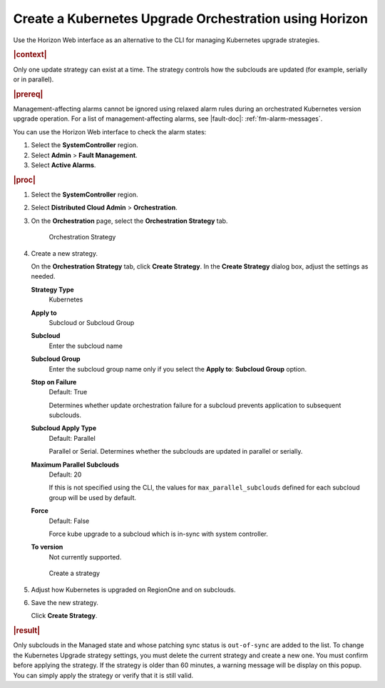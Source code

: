 .. _create-a-kubernetes-upgrade-orchestration-using-horizon-16742b62ffb2:

=======================================================
Create a Kubernetes Upgrade Orchestration using Horizon
=======================================================

Use the Horizon Web interface as an alternative to the CLI for managing
Kubernetes upgrade strategies.

.. rubric:: |context|

Only one update strategy can exist at a time. The strategy controls how the
subclouds are updated (for example, serially or in parallel).


.. rubric:: |prereq|

Management-affecting alarms cannot be ignored using relaxed alarm rules during
an orchestrated Kubernetes version upgrade operation. For a list of
management-affecting alarms, see |fault-doc|: :ref:`fm-alarm-messages`.

You can use the Horizon Web interface to check the alarm states:

#. Select the **SystemController** region.

#. Select **Admin** > **Fault Management**.

#. Select **Active Alarms**.


.. rubric:: |proc|

#. Select the **SystemController** region.

#. Select **Distributed Cloud Admin** > **Orchestration**.

#. On the **Orchestration** page, select the **Orchestration Strategy** tab.

   .. figure:: figures/update-strategy-1.png

       Orchestration Strategy

#. Create a new strategy.

   On the **Orchestration Strategy** tab, click **Create Strategy**.
   In the **Create Strategy** dialog box, adjust the settings as needed.

   **Strategy Type**
      Kubernetes

   **Apply to**
      Subcloud or Subcloud Group

   **Subcloud**
      Enter the subcloud name

   **Subcloud Group**
      Enter the subcloud group name only if you select the **Apply to**:
      **Subcloud Group** option.

   **Stop on Failure**
      Default: True

      Determines whether update orchestration failure for a subcloud prevents
      application to subsequent subclouds.

   **Subcloud Apply Type**
      Default: Parallel

      Parallel or Serial. Determines whether the subclouds are updated in
      parallel or serially.

   **Maximum Parallel Subclouds**
      Default: 20

      If this is not specified using the CLI, the values for
      ``max_parallel_subclouds`` defined for each subcloud group will be used
      by default.

   **Force**
      Default: False

      Force kube upgrade to a subcloud which is in-sync with system controller.

   **To version**
      Not currently supported.

   .. figure:: figures/create-k8s-strategy.png

   .. figure:: figures/create-k8s-strategy-2.png

       Create a strategy

#. Adjust how Kubernetes is upgraded on RegionOne and on subclouds.

#. Save the new strategy.

   Click **Create Strategy**.


.. rubric:: |result|

Only subclouds in the Managed state and whose patching sync status is
``out-of-sync`` are added to the list. To change the Kubernetes Upgrade
strategy settings, you must delete the current strategy and create a new one.
You must confirm before applying the strategy. If the strategy is older than 60
minutes, a warning message will be display on this popup. You can simply apply
the strategy or verify that it is still valid.
